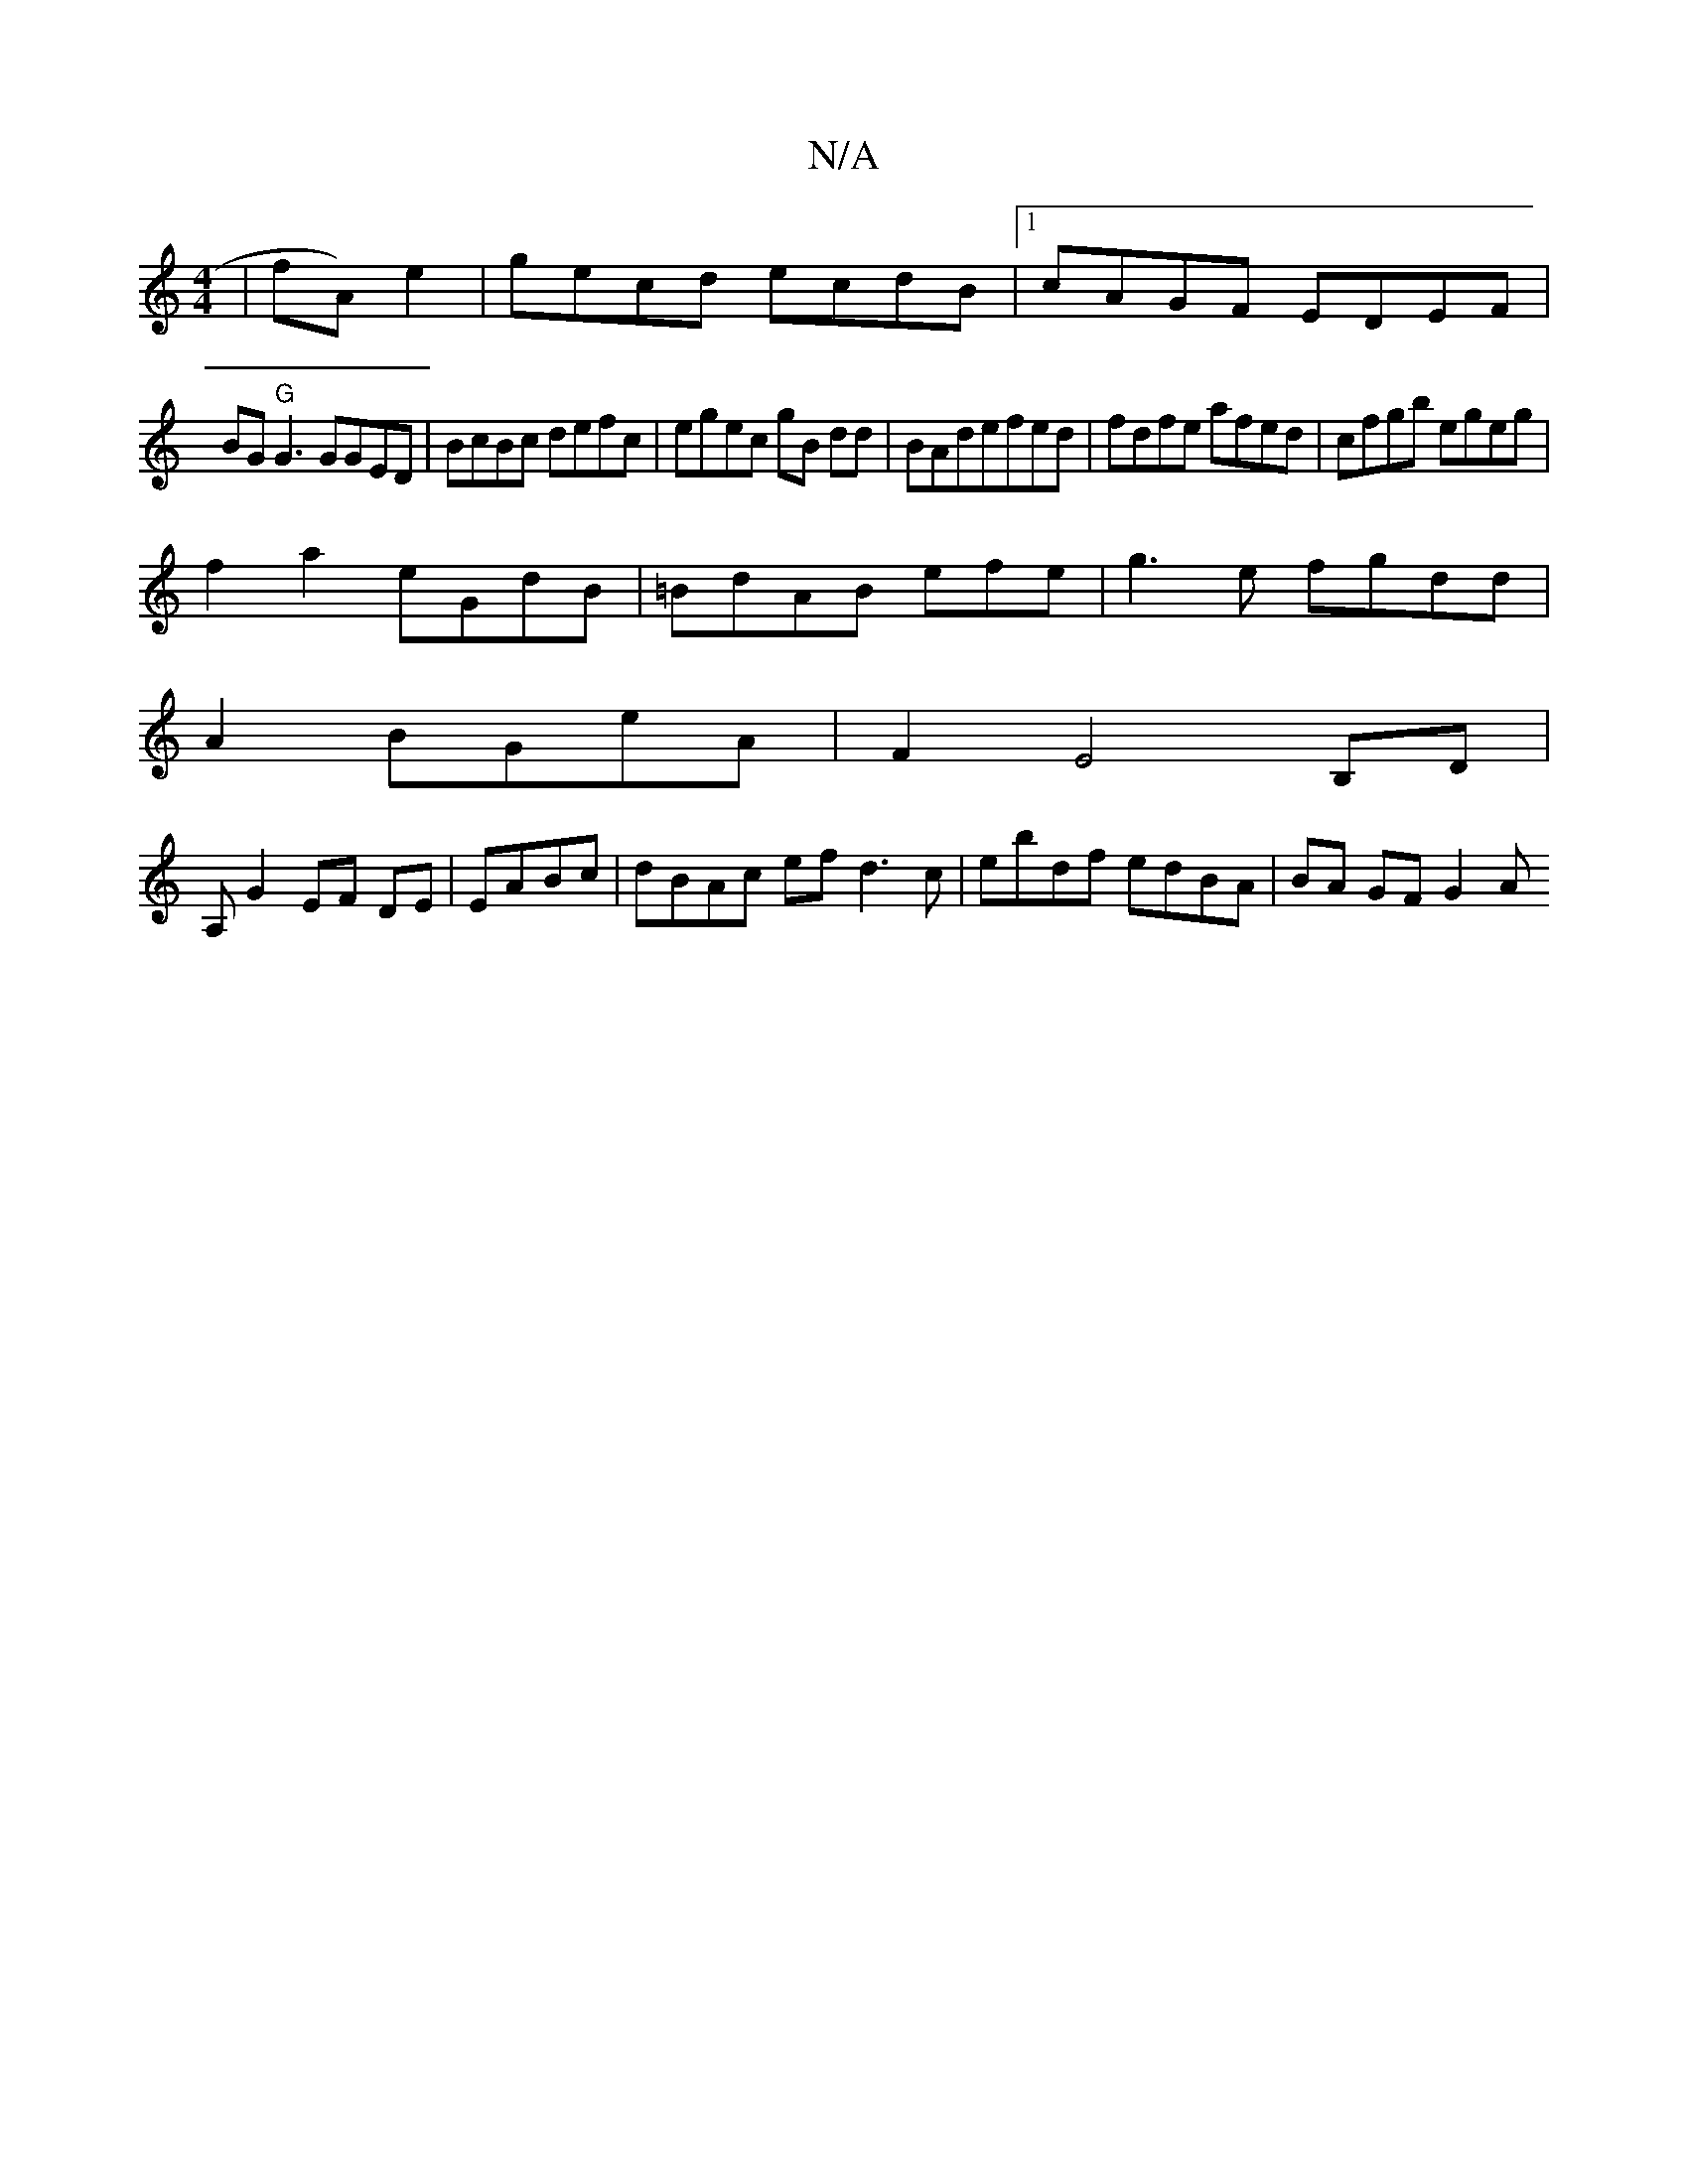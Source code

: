 X:1
T:N/A
M:4/4
R:N/A
K:Cmajor
| fA) e2|gecd ecdB|1 cAGF EDEF|
BG"G"G3 GGED|BcBc defc | egec gB dd|BAdefed|fdfe afed|cfgb egeg |
f2 a2 eGdB|=BdAB efe|g3e fgdd|
A2 BGeA|F2E4--B,D|
A,G2 EF DE| EA-Bc | dBAc ef d3c|ebdf edBA|BA GF G2 A